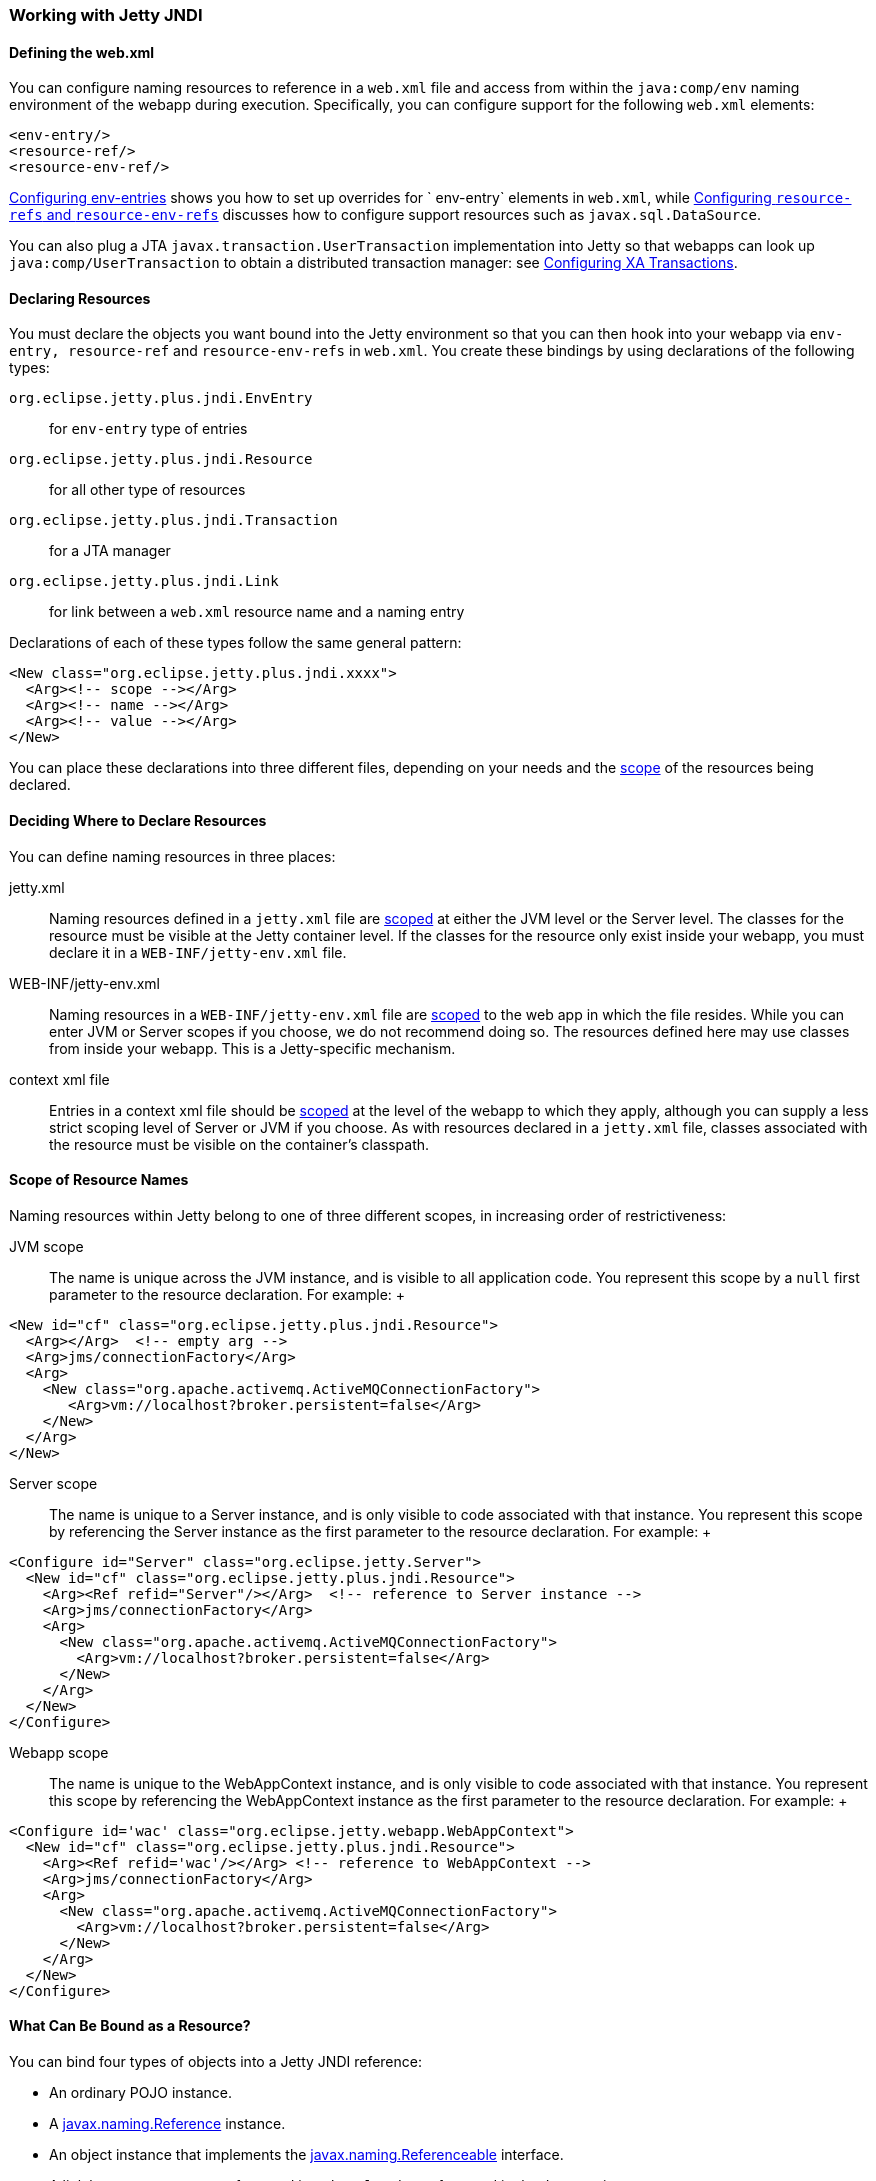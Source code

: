 //  ========================================================================
//  Copyright (c) 1995-2012 Mort Bay Consulting Pty. Ltd.
//  ========================================================================
//  All rights reserved. This program and the accompanying materials
//  are made available under the terms of the Eclipse Public License v1.0
//  and Apache License v2.0 which accompanies this distribution.
//
//      The Eclipse Public License is available at
//      http://www.eclipse.org/legal/epl-v10.html
//
//      The Apache License v2.0 is available at
//      http://www.opensource.org/licenses/apache2.0.php
//
//  You may elect to redistribute this code under either of these licenses.
//  ========================================================================

[[using-jetty-jndi]]
=== Working with Jetty JNDI

==== Defining the web.xml

You can configure naming resources to reference in a `web.xml` file and
access from within the `java:comp/env` naming environment of the webapp
during execution. Specifically, you can configure support for the
following `web.xml` elements:

[source,xml]
----

<env-entry/>
<resource-ref/>
<resource-env-ref/>

      
----

link:#configuring-jndi-env-entries[Configuring env-entries] shows you
how to set up overrides for `
    env-entry` elements in `web.xml`, while
link:#configuring-resource-refs-and-resource-env-refs[Configuring
`resource-refs` and `resource-env-refs`] discusses how to configure
support resources such as `javax.sql.DataSource`.

You can also plug a JTA `javax.transaction.UserTransaction`
implementation into Jetty so that webapps can look up
`java:comp/UserTransaction` to obtain a distributed transaction manager:
see link:#configuring-xa-transactions[Configuring XA Transactions].

[[defining-jndi-naming-entries]]
==== Declaring Resources

You must declare the objects you want bound into the Jetty environment
so that you can then hook into your webapp via `env-entry,
      resource-ref` and `resource-env-refs` in `web.xml`. You create
these bindings by using declarations of the following types:

`org.eclipse.jetty.plus.jndi.EnvEntry`::
  for `env-entry` type of entries
`org.eclipse.jetty.plus.jndi.Resource`::
  for all other type of resources
`org.eclipse.jetty.plus.jndi.Transaction`::
  for a JTA manager
`org.eclipse.jetty.plus.jndi.Link`::
  for link between a `web.xml` resource name and a naming entry

Declarations of each of these types follow the same general pattern:

[source,xml]
----

<New class="org.eclipse.jetty.plus.jndi.xxxx">
  <Arg><!-- scope --></Arg>
  <Arg><!-- name --></Arg>
  <Arg><!-- value --></Arg>
</New>

        
----

You can place these declarations into three different files, depending
on your needs and the link:#jndi-name-scope[scope] of the resources
being declared.

[[jndi-where-to-declare]]
==== Deciding Where to Declare Resources

You can define naming resources in three places:

jetty.xml::
  Naming resources defined in a `jetty.xml` file are
  link:#jndi-name-scope[scoped] at either the JVM level or the Server
  level. The classes for the resource must be visible at the Jetty
  container level. If the classes for the resource only exist inside
  your webapp, you must declare it in a `WEB-INF/jetty-env.xml` file.
WEB-INF/jetty-env.xml::
  Naming resources in a `WEB-INF/jetty-env.xml` file are
  link:#jndi-name-scope[scoped] to the web app in which the file
  resides. While you can enter JVM or Server scopes if you choose, we do
  not recommend doing so. The resources defined here may use classes
  from inside your webapp. This is a Jetty-specific mechanism.
context xml file::
  Entries in a context xml file should be link:#jndi-name-scope[scoped]
  at the level of the webapp to which they apply, although you can
  supply a less strict scoping level of Server or JVM if you choose. As
  with resources declared in a `jetty.xml` file, classes associated with
  the resource must be visible on the container's classpath.

[[jndi-name-scope]]
==== Scope of Resource Names

Naming resources within Jetty belong to one of three different scopes,
in increasing order of restrictiveness:

JVM scope::
  The name is unique across the JVM instance, and is visible to all
  application code. You represent this scope by a `null` first parameter
  to the resource declaration. For example:
  +
[source,xml]
----

<New id="cf" class="org.eclipse.jetty.plus.jndi.Resource">
  <Arg></Arg>  <!-- empty arg -->
  <Arg>jms/connectionFactory</Arg>
  <Arg>
    <New class="org.apache.activemq.ActiveMQConnectionFactory">
       <Arg>vm://localhost?broker.persistent=false</Arg>
    </New>
  </Arg>
</New>

                
----
Server scope::
  The name is unique to a Server instance, and is only visible to code
  associated with that instance. You represent this scope by referencing
  the Server instance as the first parameter to the resource
  declaration. For example:
  +
[source,xml]
----

<Configure id="Server" class="org.eclipse.jetty.Server">
  <New id="cf" class="org.eclipse.jetty.plus.jndi.Resource">
    <Arg><Ref refid="Server"/></Arg>  <!-- reference to Server instance -->
    <Arg>jms/connectionFactory</Arg>
    <Arg>
      <New class="org.apache.activemq.ActiveMQConnectionFactory">
        <Arg>vm://localhost?broker.persistent=false</Arg>
      </New>
    </Arg>
  </New>
</Configure>

                
----
Webapp scope::
  The name is unique to the WebAppContext instance, and is only visible
  to code associated with that instance. You represent this scope by
  referencing the WebAppContext instance as the first parameter to the
  resource declaration. For example:
  +
[source,xml]
----

<Configure id='wac' class="org.eclipse.jetty.webapp.WebAppContext">
  <New id="cf" class="org.eclipse.jetty.plus.jndi.Resource">
    <Arg><Ref refid='wac'/></Arg> <!-- reference to WebAppContext -->
    <Arg>jms/connectionFactory</Arg>
    <Arg>
      <New class="org.apache.activemq.ActiveMQConnectionFactory">
        <Arg>vm://localhost?broker.persistent=false</Arg>
      </New>
    </Arg>
  </New>
</Configure>

                
----

[[binding-objects-into-jetty-jndi]]
==== What Can Be Bound as a Resource?

You can bind four types of objects into a Jetty JNDI reference:

* An ordinary POJO instance.
* A
http://docs.oracle.com/javase/1.5.0/docs/api/javax/naming/Reference.html[javax.naming.Reference]
instance.
* An object instance that implements the
http://docs.oracle.com/javase/1.5.0/docs/api/javax/naming/Referenceable.html[javax.naming.Referenceable]
interface.
* A link between a name as referenced in `web.xml` and as referenced in
the Jetty environment.

